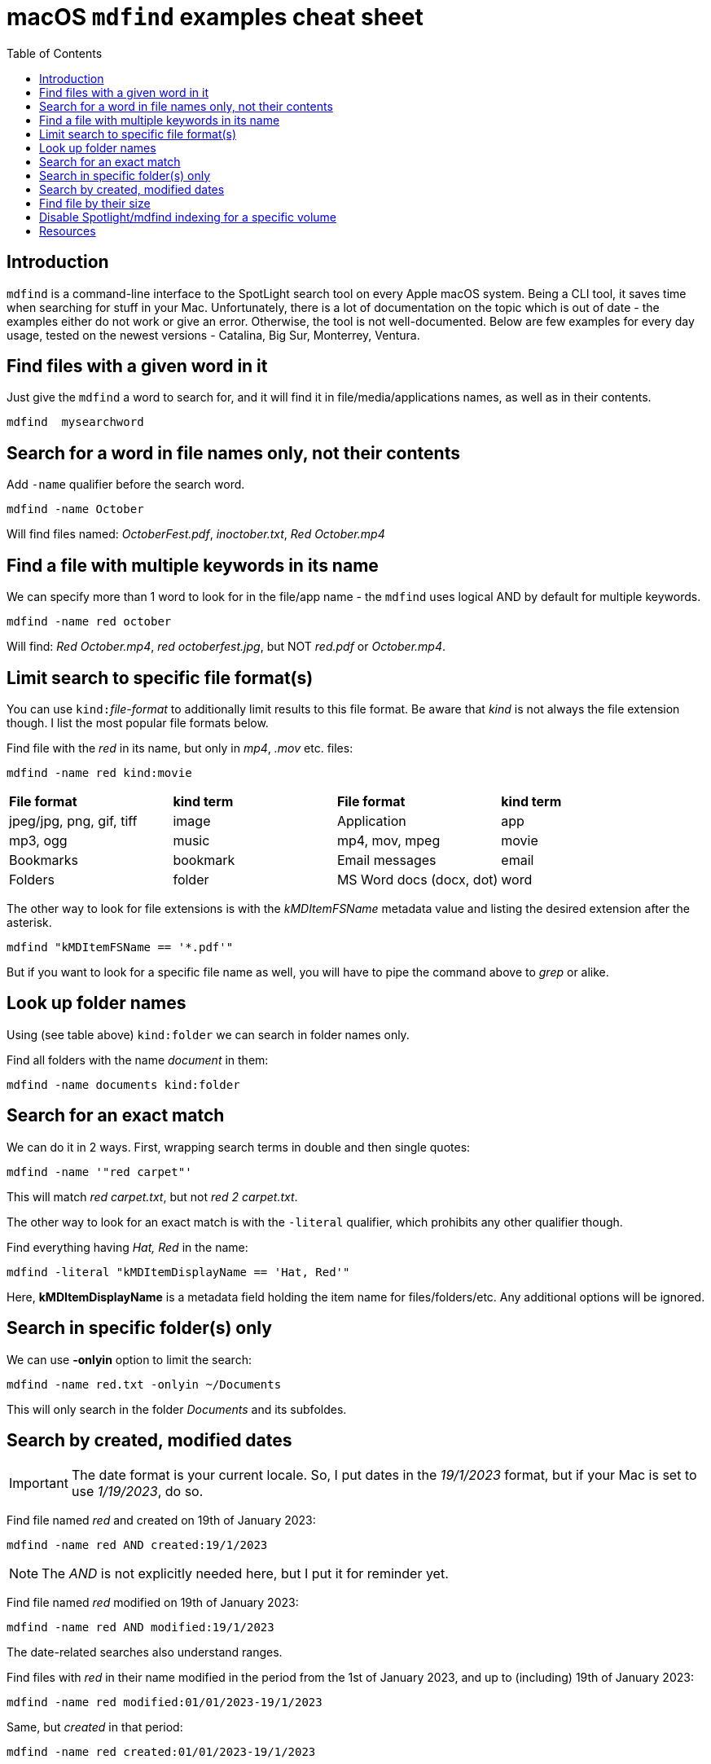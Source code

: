 = macOS `mdfind` examples cheat sheet
:source-highlighter: rouge
:date: 2023-03-28 09:55:25+00:00
:slug: mdfind-macos-examples-cheat-sheet
:category: macOS 
:tags: macOS, Apple
:toc:

== Introduction
`mdfind` is a command-line interface to the SpotLight search tool on every 
Apple macOS system. Being a CLI tool, it saves time when searching for stuff in
your Mac. Unfortunately, there is a lot of documentation on the topic which is
out of date - the examples either do not work or give an error. Otherwise, the
tool is not well-documented. Below are few examples for every day usage, tested
on the newest versions - Catalina, Big Sur, Monterrey, Ventura.

== Find files with a given word in it
Just give the `mdfind` a word to search for, and it will find it in
file/media/applications 
names, as well as in their contents.

----
mdfind  mysearchword
----

== Search for a word in file names only, not their contents
Add `-name` qualifier before the search word.

----
mdfind -name October
----

Will find files named: _OctoberFest.pdf_, _inoctober.txt_, _Red October.mp4_


== Find a file with multiple keywords in its name
We can specify more than 1 word to look for in the file/app name - the `mdfind` 
uses logical AND by default for multiple keywords.

----
mdfind -name red october
----

Will find: _Red October.mp4_, _red octoberfest.jpg_, but NOT _red.pdf_ or
_October.mp4_. 


== Limit search to specific file format(s)
You can use ``kind:``__file-format__ to additionally limit results to this file
format. Be aware that _kind_ is not always the file extension though. I list the
most popular file formats below.

Find file with the _red_ in its name, but only in  _mp4_, _.mov_ etc.  files:

----
mdfind -name red kind:movie
----

|===

|*File format* |*kind term* |*File format* |*kind term*

|jpeg/jpg, png, gif, tiff
|image
|Application
|app

|mp3, ogg
|music
|mp4, mov, mpeg
|movie

|Bookmarks
|bookmark
|Email messages
|email

|Folders
|folder
|MS Word docs (docx, dot)
|word

|===


The other way to look for file extensions is with the _kMDItemFSName_ metadata
value and listing the desired extension after the asterisk.

----
mdfind "kMDItemFSName == '*.pdf'"
----

But if you want to look for a specific file name as well, you will have to pipe the
command above to _grep_ or alike. 




== Look up folder names
Using (see table above) `kind:folder` we can search in folder names only.

Find all folders with the name _document_ in them:

`mdfind -name documents kind:folder`

== Search for an exact match
We can do it in 2 ways.
First, wrapping search terms in double and then single quotes:

----
mdfind -name '"red carpet"'
----
This will match  _red carpet.txt_, but not _red 2 carpet.txt_.

The other  way to look for an exact match is with the `-literal` qualifier, which prohibits any other qualifier though.

Find everything having _Hat, Red_ in the name:

`mdfind -literal  "kMDItemDisplayName == 'Hat, Red'"`

Here, *kMDItemDisplayName* is a metadata field holding the item name for files/folders/etc. Any additional options will be ignored.



== Search in specific folder(s) only
We can use *-onlyin* option to limit the search:

`mdfind -name red.txt -onlyin ~/Documents`

This will only search in the folder _Documents_ and its subfoldes.


== Search by created, modified dates
IMPORTANT: The date format is your current locale.  So, I put dates in the
_19/1/2023_ format, but if your Mac is set to use _1/19/2023_, do so.

Find file named _red_ and created on 19th of January 2023:

`mdfind -name red AND created:19/1/2023` 

NOTE: The _AND_ is not explicitly needed here, but I put it for reminder yet.

Find file named _red_ modified on 19th of January 2023:

`mdfind -name red AND  modified:19/1/2023`

The date-related searches also understand ranges. 

Find files with _red_ in their name modified in the period from the  1st of January
2023, and up to (including) 19th of January 2023:

`mdfind -name red  modified:01/01/2023-19/1/2023` 

Same, but _created_ in that period:

`mdfind -name red  created:01/01/2023-19/1/2023`


== Find file by their size
We can specify file size as additional search term.
This will find files with the _red_ in their names AND of size 0 bytes.

`mdfind name:red AND size:0` 


`mdfind name:red AND NOT size:0` will find files named _red_ that are NOT 0
bytes in size.


We can provide ranges for sizes as well. To find files named _red_ of size
between 10 and 25 bytes:

`mdfind -interpret name:red AND size:\<25 AND size:\>10` 

NOTE: The '\' escapes '<' and '>' from the shell interpretation.


== Disable Spotlight/mdfind indexing for a specific volume

* Spotlight (and thus mdfind) stores its index for each hard drive in a hidden
directory named `.Spotlight-V100` located at the root of each disk. You can list this directory contents with 
sudo mdutil -L _path-to-the-disk_* , e.g. 

----
sudo mdutil -L /Volumes/exFAT1Tb


/Volumes/exFAT1Tb/.Spotlight-V100:
drwxrwxrwx   1    99    99     262144 Jun 27 2021 07:46 Store-V2
-rwxrwxrwx   1    99    99       4246 Jun 13 2022 11:09
VolumeConfiguration.plist

/Volumes/exFAT1Tb/.Spotlight-V100/Store-V2:
drwxrwxrwx   1    99    99     262144 Jun 27 2021 07:46  B332121F-C8CA-4FF1-924A-67FC321C3FFCC/


/Volumes/exFAT1Tb/.Spotlight-V100/Store-V2/B332121F-C8CA-4FF1-924A-67FC321C3FFCC/journals.assisted_import_post:
/Volumes/exFAT1Tb/.Spotlight-V100/Store-V2/B332121F-C8CA-4FF1-924A-67FC321C3FFCC/journals.assisted_import_pre:
/Volumes/exFAT1Tb/.Spotlight-V100/Store-V2/B332121F-C8CA-4FF1-924A-67FC321C3FFCC/journals.corespotlight:
/Volumes/exFAT1Tb/.Spotlight-V100/Store-V2/B332121F-C8CA-4FF1-924A-67FC321C3FFCC/journals.health_check:
/Volumes/exFAT1Tb/.Spotlight-V100/Store-V2/B332121F-C8CA-4FF1-924A-67FC321C3FFCC/journals.live:
/Volumes/exFAT1Tb/.Spotlight-V100/Store-V2/B332121F-C8CA-4FF1-924A-67FC321C3FFCC/journals.live_priority:
/Volumes/exFAT1Tb/.Spotlight-V100/Store-V2/B332121F-C8CA-4FF1-924A-67FC321C3FFCC/journals.live_system:
/Volumes/exFAT1Tb/.Spotlight-V100/Store-V2/B332121F-C8CA-4FF1-924A-67FC321C3FFCC/journals.live_user:
/Volumes/exFAT1Tb/.Spotlight-V100/Store-V2/B332121F-C8CA-4FF1-924A-67FC321C3FFCC/journals.migration:
/Volumes/exFAT1Tb/.Spotlight-V100/Store-V2/B332121F-C8CA-4FF1-924A-67FC321C3FFCC/journals.migration_secondchance:
/Volumes/exFAT1Tb/.Spotlight-V100/Store-V2/B332121F-C8CA-4FF1-924A-67FC321C3FFCC/journals.repair:
/Volumes/exFAT1Tb/.Spotlight-V100/Store-V2/B332121F-C8CA-4FF1-924A-67FC321C3FFCC/journals.scan:

----

* For space savings or privacy concerns, you can turn off indexing of a given volume by running 
*sudo mdutil -i off /Volumes/__volume-name__*, and even
erase the existing index with *sudo mdutil -E /Volumes/__volume-name__*.


== Resources
* For additional cheat sheets, see Github: https://github.com/yuriskinfo/cheat-sheets


_Follow me on https://www.linkedin.com/in/yurislobodyanyuk/  not to miss what I
publish on Linkedin, Github, blog, and more._
